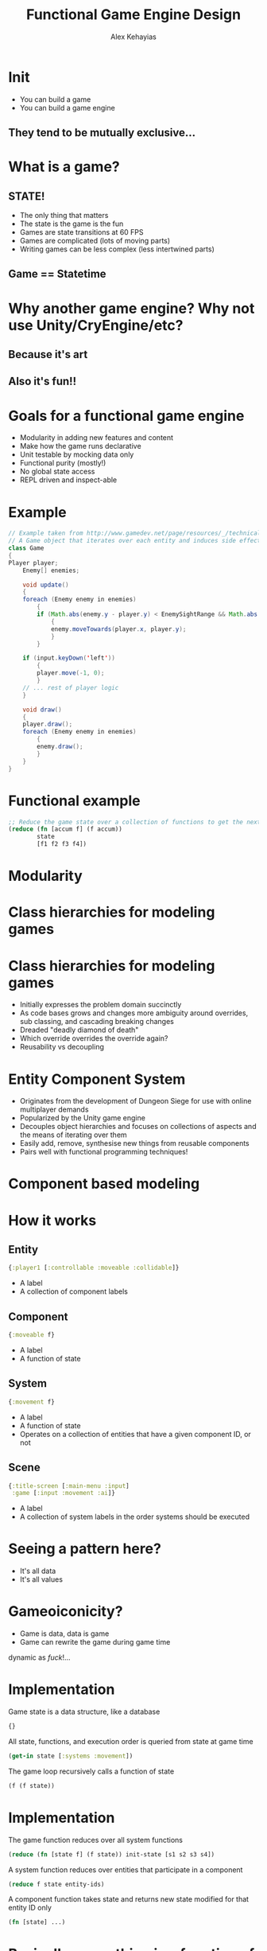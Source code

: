 #+Title: Functional Game Engine Design
#+Author: Alex Kehayias
#+Email: @alexkehayias

#+OPTIONS: reveal_center:t reveal_progress:t reveal_history:t reveal_control:t
#+OPTIONS: reveal_rolling_links:t reveal_overview:t num:nil
#+OPTIONS: reveal_width:1140 reveal_height:900
#+OPTIONS: toc:nil

#+REVEAL_ROOT: http://cdn.jsdelivr.net/reveal.js/3.0.0/
#+REVEAL_MARGIN: 0.1
#+REVEAL_MIN_SCALE: 1.0
#+REVEAL_MAX_SCALE: 2.5
#+REVEAL_TRANS: none
#+REVEAL_THEME: sky
#+REVEAL_HLEVEL: 2
#+REVEAL_HEAD_PREAMBLE: <meta name="description" content="Functional Game Engine Design"/><style>pre.src {background-color: #1B1D1E; color: #f8f8f0; padding: 15px;}</style>
#+REVEAL_POSTAMBLE: <p>Created by Alex Kehayias</p>
#+REVEAL_PLUGINS: (markdown notes zoom)

* Init
- You can build a game
- You can build a game engine
** They tend to be mutually exclusive...
* What is a game?
** STATE!
- The only thing that matters
- The state is the game is the fun
- Games are state transitions at 60 FPS
- Games are complicated (lots of moving parts)
- Writing games can be less complex (less intertwined parts)
** Game == Statetime
[[./statetime.png]]
* Why another game engine? Why not use Unity/CryEngine/etc?
** Because it's art
** Also it's fun!!
* Goals for a functional game engine
- Modularity in adding new features and content
- Make how the game runs declarative
- Unit testable by mocking data only
- Functional purity (mostly!)
- No global state access
- REPL driven and inspect-able
* Example
#+BEGIN_SRC java
  // Example taken from http://www.gamedev.net/page/resources/_/technical/game-programming/making-a-game-engine-core-design-principles-r3210
  // A Game object that iterates over each entity and induces side effects
  class Game
  {
  Player player;
      Enemy[] enemies;

      void update()
      {
      foreach (Enemy enemy in enemies)
          {
          if (Math.abs(enemy.y - player.y) < EnemySightRange && Math.abs(enemy.x - player.x))
              {
              enemy.moveTowards(player.x, player.y);
              }
          }

      if (input.keyDown('left'))
          {
          player.move(-1, 0);
          }
      // ... rest of player logic
      }

      void draw()
      {
      player.draw();
      foreach (Enemy enemy in enemies)
          {
          enemy.draw();
          }
      }
  }
#+END_SRC
* Functional example
#+BEGIN_SRC clojure
  ;; Reduce the game state over a collection of functions to get the next frame
  (reduce (fn [accum f] (f accum))
          state
          [f1 f2 f3 f4])
#+END_SRC
* Modularity
* Class hierarchies for modeling games
[[./class_hierarchy.png]]
* Class hierarchies for modeling games
- Initially expresses the problem domain succinctly
- As code bases grows and changes more ambiguity around overrides, sub classing, and cascading breaking changes
- Dreaded "deadly diamond of death"
- Which override overrides the override again?
- Reusability vs decoupling
* Entity Component System
- Originates from the development of Dungeon Siege for use with online multiplayer demands
- Popularized by the Unity game engine
- Decouples object hierarchies and focuses on collections of aspects and the means of iterating over them
- Easily add, remove, synthesise new things from reusable components
- Pairs well with functional programming techniques!
* Component based modeling
[[./component_modeling.png]]
* How it works
** Entity
#+BEGIN_SRC clojure
{:player1 [:controllable :moveable :collidable]}
#+END_SRC
- A label
- A collection of component labels
** Component
#+BEGIN_SRC clojure
{:moveable f}
#+END_SRC
- A label
- A function of state
** System
#+BEGIN_SRC clojure
{:movement f}
#+END_SRC
- A label
- A function of state
- Operates on a collection of entities that have a given component ID, or not
** Scene
#+BEGIN_SRC clojure
{:title-screen [:main-menu :input]
 :game [:input :movement :ai]}
#+END_SRC
- A label
- A collection of system labels in the order systems should be executed
* Seeing a pattern here?
- It's all data
- It's all values
* Gameoiconicity?
- Game is data, data is game
- Game can rewrite the game during game time
dynamic as /fuck/!...
* Implementation
Game state is a data structure, like a database
#+BEGIN_SRC clojure
{}
#+END_SRC
All state, functions, and execution order is queried from state at game time
#+BEGIN_SRC clojure
(get-in state [:systems :movement])
#+END_SRC
The game loop recursively calls a function of state
#+BEGIN_SRC clojure
(f (f state))
#+END_SRC
* Implementation
The game function reduces over all system functions
#+BEGIN_SRC clojure
(reduce (fn [state f] (f state)) init-state [s1 s2 s3 s4])
#+END_SRC
A system function reduces over entities that participate in a component
#+BEGIN_SRC clojure
(reduce f state entity-ids)
#+END_SRC
A component function takes state and returns new state modified for that entity ID only
#+BEGIN_SRC clojure
(fn [state] ...)
#+END_SRC
* Basically, everything is a function of the overall game state
* The good
- Can be easily expressed with pure functions
- Easy to reason about
- Parallelize-able
- No side-effects
- Dynamic
- No objects
- Easy to add/remove new functionality without rewriting other code
- Declarative
* The bad
- Everyone has access to everything everywhere
- What happens when you need parameterization?
- Need implementation details about the shape of the data (state)
- Performance (more on that later)
- What if I need a component to behave different depending on who it is?
* We need more sugar!
* Principle of least privilege (of state)
- Only have access to what you need
- Only can change what belongs to you
- Make it easy to do the right thing
* Lenses
#+BEGIN_SRC clojure
(combine-fn (body-fn (args-fn input)))
#+END_SRC
- A way of isolating wider inputs to a function
- Prevents access to things the functions doesn't care about
- Eliminates the need for common call signatures
- Implementation details hidden from the body-fn
* Lense Example
#+BEGIN_SRC clojure
(defn lense [args-f body-f combine-f]
  (fn [input]
    (combine-f input (body-f (args-f input)))))

(def component-fn
  (lense (fn [state] (get state :foo))
         (fn [component-state] (update component-state :x inc))
         (fn [state results] (assoc state :foo results))))
#+END_SRC
The body function is isolated from knowing anything about the input data
#+BEGIN_SRC clojure
(component-fn {:renderer {} :stuff {} :foo {:x 1}})
>> {:renderer {} :stuff {} :foo {:x 2}}
#+END_SRC
Component function is called with the entire state as input
* Now we can focus on one aspect using pure functions
#+BEGIN_SRC clojure
(defn component-f
  ;; Default args, but can be customized when declaring the component
  [entity-id component-state opts]
  ;; Returns updated component state
  (body ...))

;; Wrapped with mk-component-fn it returns a function that takes
;; game state and entity-id as arguments
((mk-component-fn :component-1 component-f) state :player1)
#+END_SRC
- mk-component-fn is a lense
- By default, the lense calls the component function with just the state it needs
- To customize, provide an :args-fn and :format-fn to mk-component-fn options
* Polymorphism
- By passing in an entity ID we can make a decision about what the component should do
- multimethods, protocols, conditionals to handle different implementations of the same component
- As long as it follows the component fn spec, it will work
* Polymorphism example
#+BEGIN_SRC clojure
;; Dispatch on the entity-id
(defmulti move (fn [entity-id & args] entity-id))

(defmethod move :default
  (fn [_ component-state opts]
    (body ...)))

(defmethod move :player1
  (fn [_ component-state opts]
    (update component-state :pos #(map inc %))))
#+END_SRC
* Sharing state ಠ__ಠ
- Games tend to have things that interact with each other
- Share component state without tightly coupling
- Read only access
** Coupling
#+BEGIN_SRC clojure
(defn blob-component
  [entity-id component-state opts]
  (if (get component-state :colliding?)
    (if (collided-with-enemy? component-state)
      (update component-state :health dec)
      (if (get component-state :moving?)
         (assoc component-state :offset [0 0])
         (assoc component-state :offset (get component-state :move-offset))))
  component-state)
#+END_SRC
- Solves communication between aspects by combining them into one component :(
- Couples movement, collision, and health together with state flags
- Conditional logic exponentially increases branching paths
- To add a new feature/aspect we potentially break other paths
** Use an event queue
- Solves cross component communication
- Solves cross entity communication
- Loose coupling (still need to know shape of data)
- Any component can emit a message with an event ID
- Any component can subscribe to messages matching the event ID
- By default, message inbox is provided in the last arg to the component function
** Events implementation
#+BEGIN_SRC clojure
(defn get-events
  [state selectors]
  (get-in state selectors))

(defn mk-event
  [msg selectors]
  {:event-id (first selectors) :selectors selectors :msg msg})

(defn emit-event
  [state msg selectors]
  (let [event (mk-event msg selectors)]
    (update-in state selectors conj event)))
#+END_SRC
Example
#+BEGIN_SRC clojure
(emit-event {} {:foo :bar} [:collision :player1])
>> {:collision
..   {:player1
..     [{:event-id :collision,
..       :selectors [:collision :player1],
..       :msg {:foo :bar}}]}}
#+END_SRC
** Using events
#+BEGIN_SRC clojure
(defn collision
  [entity-id component-state opts]
  (if-let [collider (colliding? component-state)]
    [component-state (mk-event {:colliding collider} [:collision entity-id])]
    component-state))

(defn movement
  [entity-id component-state {:keys [inbox]}]
  (if (collision-event? inbox)
    [component-state (mk-event {:offset-x 0 :offset-y 0} [:move-change entity-id])]
    component-state))

(defn position
  [entity-id component-state {:keys [inbox]}]
  (if-let (move-event? inbox)
    (update component-state :pos (calculate-coords inbox))
    component-state))

(defn health
  [entity-id component-state {:keys [inbox]}]
  (if-let (enemy-collision-event? inbox)
    (update component-state :hitpoints dec)
    component-state))
#+END_SRC
** Using events
- No longer need blob components that try to do everything
- Moves the implementation of taking damage downstream
- Provides a contract for any component to interact with another
- Can implement new game mechanics (invinsibility, walk through walls, time stop)
* Making the game declarative
- Capture how the game runs in one place
- Use the full tooling of higher order functions and data manipulation functions
- Game engine needs to only interpret the spec
- Doesn't matter who or how the spec is generated
- No macros, just data
...maybe macros later, for syntactic sugar only
* Declarative game
#+BEGIN_SRC clojure
(mk-game-state
  ;; Starting with an empty hashmap or an existing hashmap
  {}
  :default ;; What scene ID to start with
  ;; A scene with an ID of :default that has a collection of systems
  ;; to be called in sequential order
  [:scene :default [:input
                    :movement
                    :animate
                    :render
                    :events]]
  ;; Event system to be used for inter component communication
  [:system :events event-system]
  ;; Updates the user input from keyboard
  [:system :input input-system]
  ;; Render system for drawing sprites
  [:system :render render-system]
  ;; Animation system for animating sprites
  [:system :animate animation-system :animateable]
  ;; Animation component that subscribes to action events
  [:component :animateable
   [animate {:args-fn include-moveable-state
             :subscriptions [:action]}]]
  ;;
  [:system :movement movement-system :moveable]
  [:component :moveable
   [move {:subscriptions [:move-change :collision]}]])
#+END_SRC
* Behavior is described with data, not code
#+BEGIN_SRC clojure
(mk-entity state
           :missle-1
           :components [[:explosive {:hit-radius 10}]
                        [:moveable {:x 20 :y 100}]
                        [:heat-seeking {:target :player1 :velocity 10}]])
#+END_SRC
* Interpreting the game spec
#+BEGIN_SRC clojure
(defmulti mk-state
  (fn [state args] (first args)))

(defmethod mk-state :entity
  [state [_ & args]]
  (apply (partial ces/mk-entity state) args))

(defmethod mk-state :component
  [state [_ & args]]
  (apply (partial ces/mk-component state) args))

(defmethod mk-state :system
  [state [_ & args]]
  (apply (partial ces/mk-system state) args))

(defmethod mk-state :scene
  [state [_ & args]]
  (apply (partial ces/mk-scene state) args))

(defn mk-game-state
  [state init-scene-id & specs]
  (reduce (fn [accum args] (mk-state accum args))
          (assoc-in state scene-id-path init-scene-id)
          specs))
#+END_SRC
* Some limitations
- Anything that is not def'd, i.e anonymous functions, can not be re-evaluated while the game is running
- Component functions rely heavily on higher order functions that return anonymous functions
- Workaround is to use a component function as a light wrapper around smaller def'd functions
- Maybe macros can help?
* Performance tuning
** Variadic function signatures
#+BEGIN_SRC clojure
(defn foo [x & args]
  (body ..))
#+END_SRC
- Dynamic dispatching is not great in a tight loop
- You should probably know what signature are going to be used anyway
- Javascript compiler (V8) bails out and can't optimize
- Use multiple arity functions instead
** Multiple arity functions
#+BEGIN_SRC clojure
(defn foo
  ([x]
   (foo x nil))
  ([x y]
   (bar x y)))
#+END_SRC
- Finite number arities, not infinite
- Can be optimized by the compiler/runtime
- Much faster
** Avoid partials
#+BEGIN_SRC clojure
(apply (partial x) [y z])
#+END_SRC
** Empty checking
#+BEGIN_SRC clojure
;; Bad
(empty? [])
;; Good
(seq [])
#+END_SRC
** Runtime polymorphism
#+BEGIN_SRC clojure
;; Bad
(defmulti foo (fn [& args] ...))
;; Good, but less elegant
(condp = x
  ...)
;; Fastest??
(defprotocol Fooable
  (foo [this x]))

(deftype Thing
  Fooable
  (foo [this x] ...))
#+END_SRC
- multimethods are too slow for a tight loop
- condp compiles to a conditional that can be optimized
- Protocols and types should be fastest, but static
- Tradeoff speed vs dynamism
** Literals
#+BEGIN_SRC clojure
;; Vector 1 2 3 is constructed every time foo is called
(defn foo [x]
  (concat [x] [1 2 3]))
;; Skips the construction of a persistent vector each time
;; foo is called
(def one-two-three [1 2 3])

(defn foo [x]
  (concat [x] one-two-three))
#+END_SRC
- If it's hardcoded inside a function, then def it
- In clojure, use the ^const type hint to have the compiler inline it
** Lazyness
- Most of the Clojure core is lazy map/for/concat/filter etc.
- Game code is usually eager and inputs are finite
- Favor reduce over map
- Write your own for loop that does not use lazy-seq
** ClojureScript specific
- Clojure only evaluates false for nil and false, not null/undefined/NaN/""/0
- If you already know it's a boolean, skip the extra checking with a typehint ^boolean
** Immutability?
- Tried to write my own data structure to take advantage of mutability
- Mine was slower
- Your's will probably be slower
- Use a profiler, it's probably not this!
- Use interop with the host environment if you really need
** The slowest part is usually your implementation, not functional programming
* The Functional Game Engine I'm Building
- Chocolatier
- https://github.com/alexkehayias/chocolatier
- A functional, repl-driven, game engine targeting 2D games in the browser written in ClojureScript
- Actively in development, not stable
* Let's make creating games sweeter!
Thank you!
@alexkehayias
https://github.com/alexkehayias/chocolatier
* Resources
- Scott Bilas (Dungeon Siege) GDC talk that started it all: http://t-machine.org/index.php/2007/12/22/entity-systems-are-the-future-of-mmog-development-part-3/
- Game Programming Patterns chapter on Components: http://gameprogrammingpatterns.com/component.html
- Brian Bucklew (Qud, Sproggiwood) talk at IRDC US 2015: https://www.youtube.com/watch?v=U03XXzcThGU
- Adam Martin's blog series on ECS (kind of confusing): http://t-machine.org/index.php/2007/09/03/entity-systems-are-the-future-of-mmog-development-part-1/
